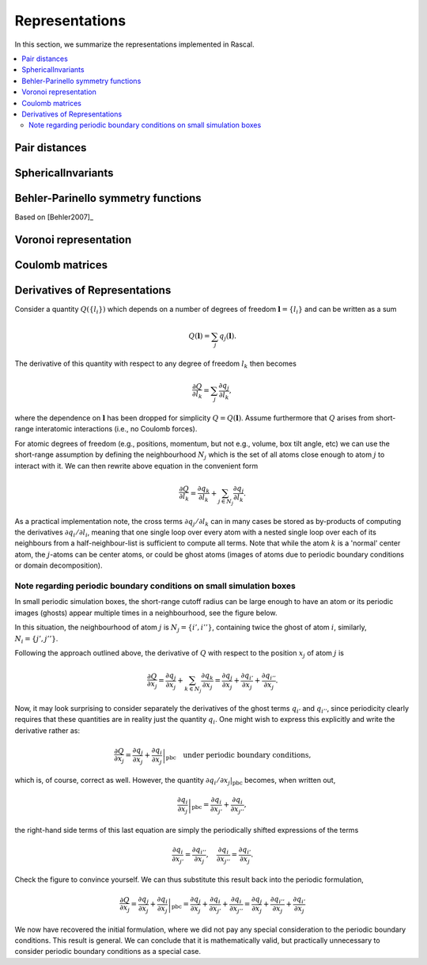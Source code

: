 .. _representations:

Representations
===============

In this section, we summarize the representations implemented in Rascal.

.. contents::
   :local:

Pair distances
**************

SphericalInvariants
*******************

Behler-Parinello symmetry functions
***********************************

Based on [Behler2007]_

Voronoi representation
**********************

Coulomb matrices
****************

Derivatives of Representations
*******************************

Consider a quantity :math:`Q(\{l_i\})` which depends on a number of degrees of freedom :math:`\boldsymbol l = \{l_i\}` and can be written as a sum

.. math::
   Q(\boldsymbol l) = \sum_j q_j(\boldsymbol l).

The derivative of this quantity with respect to any degree of freedom :math:`l_k` then becomes

.. math::
   \frac{\partial Q}{\partial l_k} = \sum_j\frac{\partial q_j}{\partial l_k},

where the dependence on :math:`\boldsymbol l` has been dropped for simplicity :math:`Q = Q(\boldsymbol l)`. Assume furthermore that :math:`Q` arises from short-range interatomic interactions (i.e., no Coulomb forces).

For atomic degrees of freedom (e.g., positions, momentum, but not e.g., volume, box tilt angle, etc) we can use the short-range assumption by defining the neighbourhood :math:`N_j` which is the set of all atoms close enough to atom :math:`j` to interact with it. We can then rewrite above equation in the convenient form

.. math::
   \frac{\partial Q}{\partial l_k} = \frac{\partial q_k}{\partial l_k} + \sum_{j\in N_j}\frac{\partial q_j}{\partial l_k}.


As a practical implementation note, the cross terms :math:`\partial q_j/\partial l_k` can in many cases be stored as by-products of computing the derivatives :math:`\partial q_i/\partial l_i`, meaning that one single loop over every atom with a nested single loop over each of its neighbours from a half-neighbour-list is sufficient to compute all terms. Note that while the atom :math:`k` is a 'normal' center atom, the :math:`j`-atoms can be center atoms, or could be ghost atoms (images of atoms due to periodic boundary conditions or domain decomposition).

Note regarding periodic boundary conditions on small simulation boxes
---------------------------------------------------------------------

In small periodic simulation boxes, the short-range cutoff radius can be large enough to have an atom or its periodic images (ghosts) appear multiple times in a neighbourhood, see the figure below.


.. image:: ../../figures/PBC_gradient.png
   :width: 400
   :alt: small periodic box with large cutoff radius


In this situation, the neighbourhood of atom :math:`j` is :math:`N_j = \{i', i''\}`, containing twice the ghost of atom :math:`i`, similarly, :math:`N_i = \{j', j''\}`.

Following the approach outlined above, the derivative of :math:`Q` with respect to the position :math:`x_j` of atom :math:`j` is

.. math::
    \frac{\partial Q}{\partial x_j} =\frac{\partial q_j}{\partial x_j} + \sum_{k\in N_j}\frac{\partial q_k}{\partial x_j}= \frac{\partial q_j}{\partial x_j} + \frac{\partial q_{i'}}{\partial x_j} + \frac{\partial q_{i''}}{\partial x_j}.

Now, it may look surprising to consider separately the derivatives of the ghost terms :math:`q_{i'}` and :math:`q_{i''}`, since periodicity clearly requires that these quantities are in reality just the quantity :math:`q_i`. One might wish to express this explicitly and write the derivative rather as:

.. math::
   \frac{\partial Q}{\partial x_j} = \frac{\partial q_j}{\partial x_j} + \left.\frac{\partial q_{i}}{\partial x_j}\right|_\mathrm{pbc} \quad \text{under periodic boundary conditions,}

which is, of course, correct as well. However, the quantity :math:`\partial q_i/\partial x_j|_\mathrm{pbc}` becomes, when written out,

.. math::
   \left.\frac{\partial q_{i}}{\partial x_j}\right|_\mathrm{pbc} = \frac{\partial q_i}{\partial x_{j'}} + \frac{\partial q_{i}}{\partial x_{j''}},

the right-hand side terms of this last equation are simply the periodically shifted expressions of the terms

.. math::
   \frac{\partial q_{i}}{\partial x_{j'}} = \frac{\partial q_{i''}}{\partial x_{j}},\quad \frac{\partial q_{i}}{\partial x_{j''}} = \frac{\partial q_{i'}}{\partial x_{j}}.

Check the figure to convince yourself. We can thus substitute this result back into the periodic formulation,

.. math::
    \frac{\partial Q}{\partial x_j} = \frac{\partial q_j}{\partial x_j} + \left.\frac{\partial q_{i}}{\partial x_j}\right|_\mathrm{pbc} =  \frac{\partial q_j}{\partial x_j}+ \frac{\partial q_i}{\partial x_{j'}} + \frac{\partial q_{i}}{\partial x_{j''}} =  \frac{\partial q_j}{\partial x_j}+ \frac{\partial q_{i''}}{\partial x_{j}}+\frac{\partial q_{i'}}{\partial x_{j}}

We now have recovered the initial formulation, where we did not pay any special consideration to the periodic boundary conditions. This result is general. We can conclude that it is mathematically valid, but practically unnecessary to consider periodic boundary conditions as a special case.
